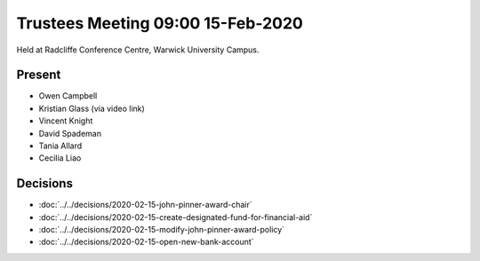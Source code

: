 Trustees Meeting 09:00 15-Feb-2020
==================================

Held at Radcliffe Conference Centre, Warwick University Campus.

Present
-------

- Owen Campbell
- Kristian Glass (via video link)
- Vincent Knight
- David Spademan
- Tania Allard
- Cecilia Liao

Decisions
---------

- :doc:`../../decisions/2020-02-15-john-pinner-award-chair`
- :doc:`../../decisions/2020-02-15-create-designated-fund-for-financial-aid`
- :doc:`../../decisions/2020-02-15-modify-john-pinner-award-policy`
- :doc:`../../decisions/2020-02-15-open-new-bank-account`
